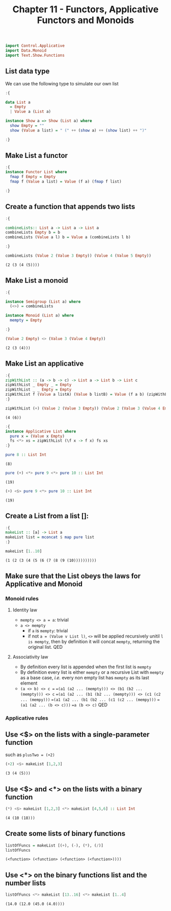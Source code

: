 #+Title:Chapter 11 - Functors, Applicative Functors and Monoids
#+startup: fold
#+name: org-clear-haskell-output
#+begin_src emacs-lisp :var strr="" :exports none
  (format "%s" (replace-regexp-in-string
                (rx line-start (+ (| alphanumeric "." blank)) (and ">" (+ blank)))
                "" (format "%s" strr)))
#+end_src

#+RESULTS: org-clear-haskell-output

#+begin_src haskell :exports both :post org-clear-haskell-output(*this*)
  import Control.Applicative
  import Data.Monoid
  import Text.Show.Functions
#+end_src

** List data type
   We can use the following type to simulate our own list
   #+begin_src haskell :exports both :post org-clear-haskell-output(*this*)
     :{
     
     data List a
       = Empty
       | Value a (List a)
     
     instance Show a => Show (List a) where
       show Empty = ""
       show (Value a list) = " (" ++ (show a) ++ (show list) ++ ")"
     
     :}
     
     #+end_src

     #+RESULTS:

** Make List a functor
   #+begin_src haskell :exports both :post org-clear-haskell-output(*this*)
     :{
     instance Functor List where
       fmap f Empty = Empty
       fmap f (Value a list) = Value (f a) (fmap f list)
     
     :}
#+end_src

#+RESULTS:

** Create a function that appends two lists
   #+begin_src haskell :exports both :post org-clear-haskell-output(*this*)
     :{
       
     combineLists:: List a -> List a -> List a
     combineLists Empty b = b
     combineLists (Value a l) b = Value a (combineLists l b)
     
     :}
     
     combineLists (Value 2 (Value 3 Empty)) (Value 4 (Value 5 Empty))
   #+end_src

   #+RESULTS:
   : (2 (3 (4 (5))))

** Make List a monoid
   #+begin_src haskell :exports both :post org-clear-haskell-output(*this*)
     :{
     
     instance Semigroup (List a) where
       (<>) = combineLists
     
     instance Monoid (List a) where
       mempty = Empty
     
     :}
     
     (Value 2 Empty) <> (Value 3 (Value 4 Empty))
     
#+end_src

#+RESULTS:
: (2 (3 (4)))

** Make List an applicative
   #+begin_src haskell :exports both :post org-clear-haskell-output(*this*)
     :{
     zipWithList :: (a -> b -> c) -> List a -> List b -> List c
     zipWithList _ Empty _ = Empty
     zipWithList _ _ Empty = Empty
     zipWithList f (Value a listA) (Value b listB) = Value (f a b) (zipWithList f listA listB)
     :}
     
     zipWithList (+) (Value 2 (Value 3 Empty)) (Value 2 (Value 3 (Value 4 Empty)))
     
#+end_src

#+RESULTS:
: (4 (6))


   #+begin_src haskell :exports both :post org-clear-haskell-output(*this*)
     :{
     instance Applicative List where
       pure x = (Value x Empty)
       fs <*> xs = zipWithList (\f x -> f x) fs xs
     :}
     
#+end_src

#+RESULTS:


#+begin_src haskell :exports both :post org-clear-haskell-output(*this*)
  pure 8 :: List Int
#+end_src

#+RESULTS:
: (8)

#+begin_src haskell :exports both :post org-clear-haskell-output(*this*)
  pure (+) <*> pure 9 <*> pure 10 :: List Int
#+end_src

#+RESULTS:
: (19)

#+begin_src haskell :exports both :post org-clear-haskell-output(*this*)
  (+) <$> pure 9 <*> pure 10 :: List Int
#+end_src

#+RESULTS:
: (19)

** Create a List from a list []:
   #+begin_src haskell :exports both :post org-clear-haskell-output(*this*)
     :{
     makeList :: [a] -> List a
     makeList list = mconcat $ map pure list
     :}
     
     makeList [1..10]
     
   #+end_src

   #+RESULTS:
   : (1 (2 (3 (4 (5 (6 (7 (8 (9 (10))))))))))

** Make sure that the List obeys the laws for Applicative and Monoid
*** Monoid rules
**** Identity law
     - ~mempty <> a = a~: trivial
     - ~a <> mempty~
       - if ~a~ is ~mempty~: trivial
       - if not ~a = (Value v List l)~, ~<>~ will be applied recursively unitil ~l is mempty~, then by definition it will concat ~mempty~, returning the original list. QED
**** Associativity law
     - By definition every list is appended when the first list is ~mempty~
     - By definition every list is either ~mempty~ or a recursive List with ~mempty~ as a base case, /i.e./ every non empty list has ~mempty~ as its last element
     - ~(a <> b) <> c =~
       ~=(a1 (a2 ... (mempty))) <> (b1 (b2 ... (mempty))) <> c~
       ~=(a1 (a2 ... (b1 (b2 ... (mempty))) <> (c1 (c2 ... (mempy)))~
       ~=(a1 (a2 ... (b1 (b2 ... (c1 (c2 ... (mempy)))~
       ~=(a1 (a2 ... (b <> c)))~
       ~=a (b <> c)~
       QED
*** Applicative rules
** Use <$> on the lists with a single-parameter function
   such as ~plusTwo = (+2)~
   #+begin_src haskell :exports both :post org-clear-haskell-output(*this*)
     (+2) <$> makeList [1,2,3]
   #+end_src

   #+RESULTS:
   : (3 (4 (5)))

** Use <$> and <*> on the lists with a binary function
   #+begin_src haskell :exports both :post org-clear-haskell-output(*this*)
     (*) <$> makeList [1,2,3] <*> makeList [4,5,6] :: List Int
   #+end_src

#+RESULTS:
: (4 (10 (18)))

** Create some lists of binary functions
   #+begin_src haskell :exports both :post org-clear-haskell-output(*this*)
     listOfFuncs = makeList [(+), (-), (*), (/)]
     listOfFuncs
#+end_src

#+RESULTS:
: (<function> (<function> (<function> (<function>))))

** Use <*> on the binary functions list and the number lists
#+begin_src haskell :exports both :post org-clear-haskell-output(*this*)
  listOfFuncs <*> makeList [13..16] <*> makeList [1..4]
#+end_src

#+RESULTS:
: (14.0 (12.0 (45.0 (4.0))))
